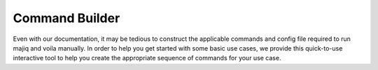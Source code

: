 .. _command-builder:

Command Builder
===============


Even with our documentation, it may be tedious to construct the applicable commands and config file
required to run majiq and voila
manually. In order to help you get started with some basic use cases, we provide this quick-to-use
interactive tool to
help you create the appropriate sequence of commands for your use case.

.. raw:: html
   :file: static/command_builder.html


